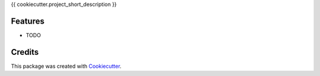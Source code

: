 {{ cookiecutter.project_short_description }}


Features
--------

* TODO

Credits
-------

This package was created with Cookiecutter_.

.. _Cookiecutter: https://github.com/audreyr/cookiecutter
